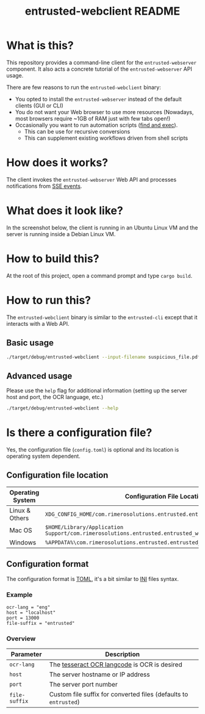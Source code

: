 #+TITLE: entrusted-webclient README

* What is this?

This repository provides a command-line client for the =entrusted-webserver= component. It also acts a concrete tutorial of the =entrusted-webserver= API usage.

There are few reasons to run the =entrusted-webclient= binary:
- You opted to install the =entrusted-webserver= instead of the default clients (GUI or CLI)
- You do not want your Web browser to use more resources (Nowadays, most browsers require ~1GB of RAM just with few tabs open!)
- Occasionally you want to run automation scripts ([[https://unix.stackexchange.com/questions/12902/how-to-run-find-exec][find and exec]]).
  - This can be use for recursive conversions
  - This can supplement existing workflows driven from shell scripts

* How does it works?

The client invokes the =entrusted-webserver= Web API and processes notifications from [[https://developer.mozilla.org/en-US/docs/Web/API/Server-sent_events/Using_server-sent_events][SSE events]].

  [[./images/architecture.png]]

* What does it look like?

In the screenshot below, the client is running in an Ubuntu Linux VM and the server is running inside a Debian Linux VM.

[[./images/screenshot-cli.png]]

* How to build this?

At the root of this project, open a command prompt and type =cargo build=.

* How to run this?

The =entrusted-webclient= binary is similar to the =entrusted-cli= except that it interacts with a Web API.

** Basic usage

#+begin_src sh
  ./target/debug/entrusted-webclient --input-filename suspicious_file.pdf
#+end_src

** Advanced usage

Please use the =help= flag for additional information (setting up the server host and port, the OCR language, etc.)

#+begin_src sh
  ./target/debug/entrusted-webclient --help
#+end_src

* Is there a configuration file?

Yes, the configuration file (=config.toml=) is optional and its location is operating system dependent.

** Configuration file location

|------------------+---------------------------------------------------------------------------------------------------|
| Operating System | Configuration File Location                                                                       |
|------------------+---------------------------------------------------------------------------------------------------|
| Linux & Others   | =XDG_CONFIG_HOME/com.rimerosolutions.entrusted.entrusted_webclient/config.toml=                   |
| Mac OS           | =$HOME/Library/Application Support/com.rimerosolutions.entrusted.entrusted_webclient/config.toml= |
| Windows          | =%APPDATA%\com.rimerosolutions.entrusted.entrusted_webclient\config.toml=                         |
|------------------+---------------------------------------------------------------------------------------------------|

** Configuration format

The configuration format is [[https://toml.io/en/][TOML]], it's a bit similar to [[https://en.wikipedia.org/wiki/INI_file][INI]] files syntax.

*** Example

#+begin_src conf-toml
  ocr-lang = "eng"
  host = "localhost"    
  port = 13000
  file-suffix = "entrusted"
#+end_src

*** Overview

|---------------+------------------------------------------------------------------|
| Parameter     | Description                                                      |
|---------------+------------------------------------------------------------------|
| =ocr-lang=    | The [[https://tesseract-ocr.github.io/tessdoc/Data-Files-in-different-versions.html][tesseract OCR langcode]] is OCR is desired                     |
| =host=        | The server hostname or IP address                                |
| =port=        | The server port number                                           |
| =file-suffix= | Custom file suffix for converted files (defaults to =entrusted=) |
|---------------+------------------------------------------------------------------|

